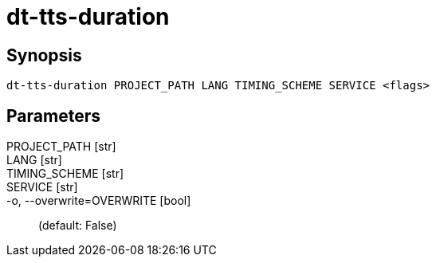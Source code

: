 = dt-tts-duration


== Synopsis

    dt-tts-duration PROJECT_PATH LANG TIMING_SCHEME SERVICE <flags>


== Parameters

PROJECT_PATH [str]:: 

LANG [str]:: 

TIMING_SCHEME [str]:: 

SERVICE [str]:: 

-o, --overwrite=OVERWRITE [bool]::  (default: False)

